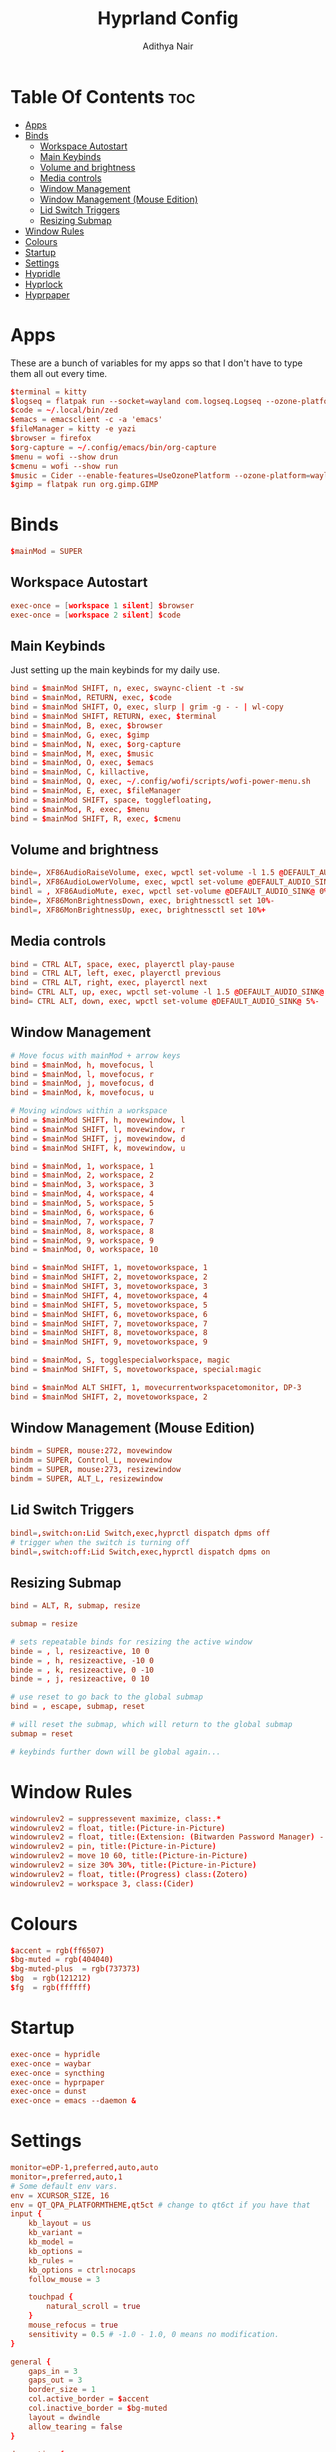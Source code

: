 #+title: Hyprland Config
#+author: Adithya Nair
#+PROPERTY: header-args:conf :tangle hyprland.conf
* Table Of Contents :toc:
- [[#apps][Apps]]
- [[#binds][Binds]]
  - [[#workspace-autostart][Workspace Autostart]]
  - [[#main-keybinds][Main Keybinds]]
  - [[#volume-and-brightness][Volume and brightness]]
  - [[#media-controls][Media controls]]
  - [[#window-management][Window Management]]
  - [[#window-management-mouse-edition][Window Management (Mouse Edition)]]
  - [[#lid-switch-triggers][Lid Switch Triggers]]
  - [[#resizing-submap][Resizing Submap]]
- [[#window-rules][Window Rules]]
- [[#colours][Colours]]
- [[#startup][Startup]]
- [[#settings][Settings]]
- [[#hypridle][Hypridle]]
- [[#hyprlock][Hyprlock]]
- [[#hyprpaper][Hyprpaper]]

* Apps
These are a bunch of variables for my apps so that I don't have to type them all out every time.
#+begin_src conf
$terminal = kitty
$logseq = flatpak run --socket=wayland com.logseq.Logseq --ozone-platform-hint=auto     --enable-features=WaylandWindowDecorations
$code = ~/.local/bin/zed
$emacs = emacsclient -c -a 'emacs'
$fileManager = kitty -e yazi
$browser = firefox
$org-capture = ~/.config/emacs/bin/org-capture
$menu = wofi --show drun
$cmenu = wofi --show run
$music = Cider --enable-features=UseOzonePlatform --ozone-platform=wayland
$gimp = flatpak run org.gimp.GIMP
#+end_src
* Binds
#+begin_src conf
$mainMod = SUPER
#+end_src

** Workspace Autostart
#+begin_src conf
exec-once = [workspace 1 silent] $browser
exec-once = [workspace 2 silent] $code
#+end_src
** Main Keybinds
Just setting up the main keybinds for my daily use.
#+begin_src conf
bind = $mainMod SHIFT, n, exec, swaync-client -t -sw
bind = $mainMod, RETURN, exec, $code
bind = $mainMod SHIFT, O, exec, slurp | grim -g - - | wl-copy
bind = $mainMod SHIFT, RETURN, exec, $terminal
bind = $mainMod, B, exec, $browser
bind = $mainMod, G, exec, $gimp
bind = $mainMod, N, exec, $org-capture
bind = $mainMod, M, exec, $music
bind = $mainMod, O, exec, $emacs
bind = $mainMod, C, killactive,
bind = $mainMod, Q, exec, ~/.config/wofi/scripts/wofi-power-menu.sh
bind = $mainMod, E, exec, $fileManager
bind = $mainMod SHIFT, space, togglefloating,
bind = $mainMod, R, exec, $menu
bind = $mainMod SHIFT, R, exec, $cmenu
#+end_src
** Volume and brightness
#+begin_src conf
binde=, XF86AudioRaiseVolume, exec, wpctl set-volume -l 1.5 @DEFAULT_AUDIO_SINK@ 5%+
bindl=, XF86AudioLowerVolume, exec, wpctl set-volume @DEFAULT_AUDIO_SINK@ 5%-
bindl = , XF86AudioMute, exec, wpctl set-volume @DEFAULT_AUDIO_SINK@ 0%
binde=, XF86MonBrightnessDown, exec, brightnessctl set 10%-
bindl=, XF86MonBrightnessUp, exec, brightnessctl set 10%+
#+end_src
** Media controls
#+begin_src conf
bind = CTRL ALT, space, exec, playerctl play-pause
bind = CTRL ALT, left, exec, playerctl previous
bind = CTRL ALT, right, exec, playerctl next
bind= CTRL ALT, up, exec, wpctl set-volume -l 1.5 @DEFAULT_AUDIO_SINK@ 5%+
bind= CTRL ALT, down, exec, wpctl set-volume @DEFAULT_AUDIO_SINK@ 5%-
#+end_src
** Window Management
#+begin_src conf
# Move focus with mainMod + arrow keys
bind = $mainMod, h, movefocus, l
bind = $mainMod, l, movefocus, r
bind = $mainMod, j, movefocus, d
bind = $mainMod, k, movefocus, u

# Moving windows within a workspace
bind = $mainMod SHIFT, h, movewindow, l
bind = $mainMod SHIFT, l, movewindow, r
bind = $mainMod SHIFT, j, movewindow, d
bind = $mainMod SHIFT, k, movewindow, u

bind = $mainMod, 1, workspace, 1
bind = $mainMod, 2, workspace, 2
bind = $mainMod, 3, workspace, 3
bind = $mainMod, 4, workspace, 4
bind = $mainMod, 5, workspace, 5
bind = $mainMod, 6, workspace, 6
bind = $mainMod, 7, workspace, 7
bind = $mainMod, 8, workspace, 8
bind = $mainMod, 9, workspace, 9
bind = $mainMod, 0, workspace, 10

bind = $mainMod SHIFT, 1, movetoworkspace, 1
bind = $mainMod SHIFT, 2, movetoworkspace, 2
bind = $mainMod SHIFT, 3, movetoworkspace, 3
bind = $mainMod SHIFT, 4, movetoworkspace, 4
bind = $mainMod SHIFT, 5, movetoworkspace, 5
bind = $mainMod SHIFT, 6, movetoworkspace, 6
bind = $mainMod SHIFT, 7, movetoworkspace, 7
bind = $mainMod SHIFT, 8, movetoworkspace, 8
bind = $mainMod SHIFT, 9, movetoworkspace, 9

bind = $mainMod, S, togglespecialworkspace, magic
bind = $mainMod SHIFT, S, movetoworkspace, special:magic

bind = $mainMod ALT SHIFT, 1, movecurrentworkspacetomonitor, DP-3
bind = $mainMod SHIFT, 2, movetoworkspace, 2
#+end_src
** Window Management (Mouse Edition)
#+begin_src conf
bindm = SUPER, mouse:272, movewindow
bindm = SUPER, Control_L, movewindow
bindm = SUPER, mouse:273, resizewindow
bindm = SUPER, ALT_L, resizewindow
#+end_src
** Lid Switch Triggers
#+begin_src conf
bindl=,switch:on:Lid Switch,exec,hyprctl dispatch dpms off
# trigger when the switch is turning off
bindl=,switch:off:Lid Switch,exec,hyprctl dispatch dpms on
#+end_src
** Resizing Submap
#+begin_src conf
bind = ALT, R, submap, resize

submap = resize

# sets repeatable binds for resizing the active window
binde = , l, resizeactive, 10 0
binde = , h, resizeactive, -10 0
binde = , k, resizeactive, 0 -10
binde = , j, resizeactive, 0 10

# use reset to go back to the global submap
bind = , escape, submap, reset

# will reset the submap, which will return to the global submap
submap = reset

# keybinds further down will be global again...
#+end_src
* Window Rules
#+begin_src conf
windowrulev2 = suppressevent maximize, class:.*
windowrulev2 = float, title:(Picture-in-Picture)
windowrulev2 = float, title:(Extension: (Bitwarden Password Manager) - Bitwarden — Ablaze Floorp)
windowrulev2 = pin, title:(Picture-in-Picture)
windowrulev2 = move 10 60, title:(Picture-in-Picture)
windowrulev2 = size 30% 30%, title:(Picture-in-Picture)
windowrulev2 = float, title:(Progress) class:(Zotero)
windowrulev2 = workspace 3, class:(Cider)
#+end_src
* Colours
#+begin_src conf
$accent = rgb(ff6507)
$bg-muted = rgb(404040)
$bg-muted-plus  = rgb(737373)
$bg  = rgb(121212)
$fg  = rgb(ffffff)
#+end_src
* Startup
#+begin_src conf
exec-once = hypridle
exec-once = waybar
exec-once = syncthing
exec-once = hyprpaper
exec-once = dunst
exec-once = emacs --daemon &
#+end_src
* Settings
#+begin_src conf
monitor=eDP-1,preferred,auto,auto
monitor=,preferred,auto,1
# Some default env vars.
env = XCURSOR_SIZE, 16
env = QT_QPA_PLATFORMTHEME,qt5ct # change to qt6ct if you have that
input {
    kb_layout = us
    kb_variant =
    kb_model =
    kb_options =
    kb_rules =
    kb_options = ctrl:nocaps
    follow_mouse = 3

    touchpad {
        natural_scroll = true
    }
    mouse_refocus = true
    sensitivity = 0.5 # -1.0 - 1.0, 0 means no modification.
}

general {
    gaps_in = 3
    gaps_out = 3
    border_size = 1
    col.active_border = $accent
    col.inactive_border = $bg-muted
    layout = dwindle
    allow_tearing = false
}

decoration {
    rounding = 3
    blur {
        enabled = true
        size = 2
        passes = 2
    }
    drop_shadow = yes
    shadow_range = 3
    dim_inactive = no
    shadow_render_power = 4
}

animations {
    enabled = yes
    bezier = myBezier, 0.05, 0.9, 0.1, 1.05
    animation = windows, 1, 4, myBezier
    animation = windowsOut, 1, 4, default, popin 80%
    animation = fade, 1, 4, default
    animation = workspaces, 1, 3, default
}

dwindle {
    # See https://wiki.hyprland.org/Configuring/Dwindle-Layout/ for more
    preserve_split = yes # you probably want this
    no_gaps_when_only = 0
}

master {
    # See https://wiki.hyprland.org/Configuring/Master-Layout/ for more
    new_status = master
}

gestures {
    # See https://wiki.hyprland.org/Configuring/Variables/ for more
    workspace_swipe = on
}

misc {
    force_default_wallpaper = 0 # Set to 0 to disable the anime mascot wallpapers
}

device {
    name = epic-mouse-v1
    sensitivity = -0.4
}
#+end_src

* Hypridle
#+begin_src conf :tangle hypridle.conf
general {
  lock_cmd = pidof hyprlock || hyprlock
  before_sleep_cmd = loginctl lock-session
  after_sleep_cmd = hyprctl dispatch dpms on
}

listener {
  timeout = 300
  on-timeout = brightnessctl -s set 10
  on-resume = brightnessctl -r
}

listener {
  timeout = 330
  on-timeout = loginctl lock-session
}

listener {
  timeout = 350
  on-timeout = hyprctl dispatch dpms off
  on-resume = hyprctl dispatch dpms on
}
#+end_src
* Hyprlock
#+begin_src conf :tangle hyprlock.conf
$accent = rgb(ff6507)
$bg-muted = rgb(404040)
$bg-muted-plus  = rgb(737373)
$bg  = rgb(121212)
$fg  = rgb(ffffff)

$font = JetBrainsMono Nerd Font

# GENERAL
general {
    disable_loading_bar = true
    hide_cursor = true
}

# BACKGROUND
background {
    monitor =
    path = $HOME/.config/wallpaper/atlas-dark.png
    blur_passes = 0
    color = $bg
}

# TIME
label {
    monitor =
    text = cmd[update:30000] echo "$(date +"%R")"
    color = $accent
    font_size = 90
    font_family = $font
    position = 0, 0
    halign = center
    valign = top
}

# DATE
label {
    monitor =
    text = cmd[update:43200000] echo "$(date +"%A, %d %B %Y")"
    color = $fg
    font_size = 25
    font_family = $font
    position = 0, -150
    halign = center
    valign = top
}

# INPUT FIELD
input-field {
    monitor =
    size = 300, 60
    outline_thickness = 4
    dots_size = 0.2
    dots_spacing = 0.2
    dots_center = true
    outer_color = $accent
    inner_color = $bg-muted
    font_color = $fg
    fade_on_empty = true
    hide_input = false
    check_color = $fg
    fail_color = $accent
    fail_text = <i>$FAIL <b>($ATTEMPTS)</b></i>
    capslock_color = $fg
    position = 0, -120
    halign = center
    valign = center
    }
#+end_src
* Hyprpaper
#+begin_src conf :tangle hyprpaper.conf
preload = ~/.config/wallpaper/atlas.png
wallpaper = ,~/.config/wallpaper/atlas.png
splash=false
#+end_src
